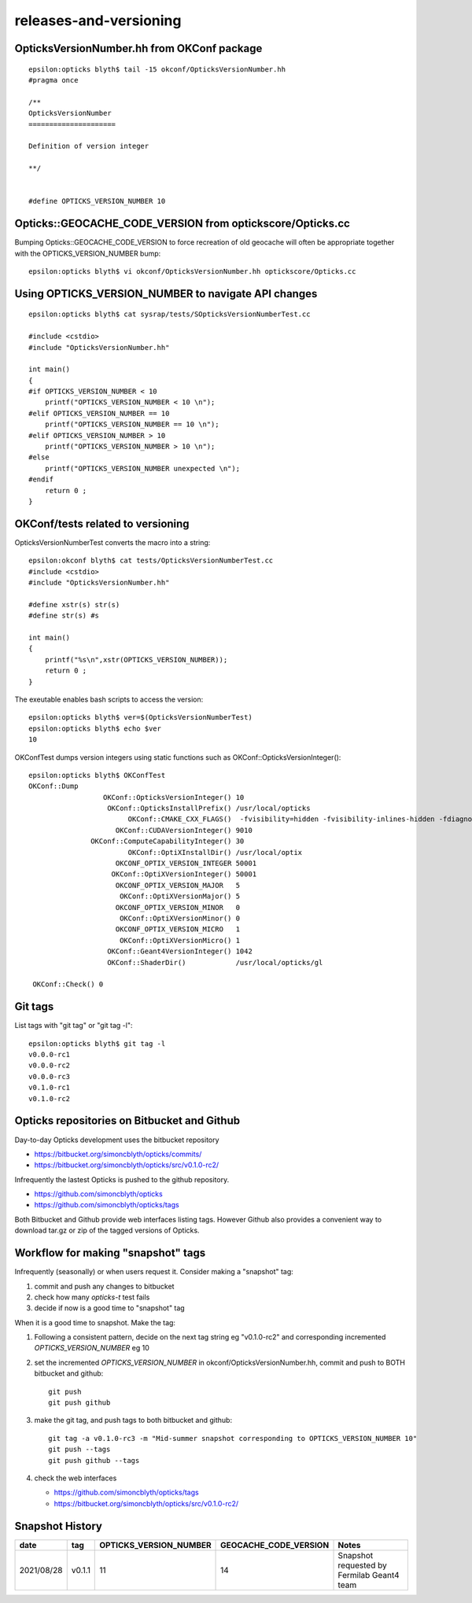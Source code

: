 releases-and-versioning
===========================


OpticksVersionNumber.hh from OKConf package
------------------------------------------------

::

    epsilon:opticks blyth$ tail -15 okconf/OpticksVersionNumber.hh
    #pragma once

    /**
    OpticksVersionNumber
    =====================

    Definition of version integer

    **/


    #define OPTICKS_VERSION_NUMBER 10



Opticks::GEOCACHE_CODE_VERSION from optickscore/Opticks.cc 
----------------------------------------------------------------

Bumping Opticks::GEOCACHE_CODE_VERSION to force recreation of old geocache 
will often be appropriate together with the OPTICKS_VERSION_NUMBER bump::

    epsilon:opticks blyth$ vi okconf/OpticksVersionNumber.hh optickscore/Opticks.cc 



Using **OPTICKS_VERSION_NUMBER**  to navigate API changes
----------------------------------------------------------

::

    epsilon:opticks blyth$ cat sysrap/tests/SOpticksVersionNumberTest.cc

    #include <cstdio>
    #include "OpticksVersionNumber.hh"

    int main()
    {
    #if OPTICKS_VERSION_NUMBER < 10
        printf("OPTICKS_VERSION_NUMBER < 10 \n"); 
    #elif OPTICKS_VERSION_NUMBER == 10
        printf("OPTICKS_VERSION_NUMBER == 10 \n"); 
    #elif OPTICKS_VERSION_NUMBER > 10
        printf("OPTICKS_VERSION_NUMBER > 10 \n"); 
    #else
        printf("OPTICKS_VERSION_NUMBER unexpected \n"); 
    #endif
        return 0 ; 
    }


OKConf/tests related to versioning
---------------------------------------

OpticksVersionNumberTest converts the macro into a string::

    epsilon:okconf blyth$ cat tests/OpticksVersionNumberTest.cc 
    #include <cstdio>
    #include "OpticksVersionNumber.hh"

    #define xstr(s) str(s)
    #define str(s) #s

    int main()
    {
        printf("%s\n",xstr(OPTICKS_VERSION_NUMBER)); 
        return 0 ; 
    }


The exeutable enables bash scripts to access the version::

    epsilon:opticks blyth$ ver=$(OpticksVersionNumberTest)
    epsilon:opticks blyth$ echo $ver
    10


OKConfTest dumps version integers using static functions such as  OKConf::OpticksVersionInteger()::

    epsilon:opticks blyth$ OKConfTest 
    OKConf::Dump
                      OKConf::OpticksVersionInteger() 10
                       OKConf::OpticksInstallPrefix() /usr/local/opticks
                            OKConf::CMAKE_CXX_FLAGS()  -fvisibility=hidden -fvisibility-inlines-hidden -fdiagnostics-show-option -Wall -Wno-unused-function -Wno-unused-private-field -Wno-shadow
                         OKConf::CUDAVersionInteger() 9010
                   OKConf::ComputeCapabilityInteger() 30
                            OKConf::OptiXInstallDir() /usr/local/optix
                         OKCONF_OPTIX_VERSION_INTEGER 50001
                        OKConf::OptiXVersionInteger() 50001
                         OKCONF_OPTIX_VERSION_MAJOR   5
                          OKConf::OptiXVersionMajor() 5
                         OKCONF_OPTIX_VERSION_MINOR   0
                          OKConf::OptiXVersionMinor() 0
                         OKCONF_OPTIX_VERSION_MICRO   1
                          OKConf::OptiXVersionMicro() 1
                       OKConf::Geant4VersionInteger() 1042
                       OKConf::ShaderDir()            /usr/local/opticks/gl

     OKConf::Check() 0



Git tags
-----------

List tags with "git tag" or "git tag -l"::

    epsilon:opticks blyth$ git tag -l
    v0.0.0-rc1
    v0.0.0-rc2
    v0.0.0-rc3
    v0.1.0-rc1
    v0.1.0-rc2


Opticks repositories on Bitbucket and Github
-----------------------------------------------

Day-to-day Opticks development uses the bitbucket repository

* https://bitbucket.org/simoncblyth/opticks/commits/
* https://bitbucket.org/simoncblyth/opticks/src/v0.1.0-rc2/

Infrequently the lastest Opticks is pushed to the github repository. 

* https://github.com/simoncblyth/opticks
* https://github.com/simoncblyth/opticks/tags 

Both Bitbucket and Github provide web interfaces listing tags.
However Github also provides a convenient way to download 
tar.gz or zip of the tagged versions of Opticks.


Workflow for making "snapshot" tags
--------------------------------------

Infrequently (seasonally) or when users request it. Consider making a "snapshot" tag:

1. commit and push any changes to bitbucket
2. check how many *opticks-t* test fails
3. decide if now is a good time to "snapshot" tag

When it is a good time to snapshot. Make the tag::

1. Following a consistent pattern, decide on the next tag string eg "v0.1.0-rc2" and corresponding incremented *OPTICKS_VERSION_NUMBER* eg 10
2. set the incremented *OPTICKS_VERSION_NUMBER* in okconf/OpticksVersionNumber.hh, commit and push to BOTH bitbucket and github::

      git push 
      git push github 

3. make the git tag, and push tags to both bitbucket and github::

      git tag -a v0.1.0-rc3 -m "Mid-summer snapshot corresponding to OPTICKS_VERSION_NUMBER 10"
      git push --tags
      git push github --tags
 

4. check the web interfaces

   * https://github.com/simoncblyth/opticks/tags
   * https://bitbucket.org/simoncblyth/opticks/src/v0.1.0-rc2/



Snapshot History
------------------

+------------+-------------------+------------------------------------+----------------------------+---------------------------------------------------+  
| date       | tag               | OPTICKS_VERSION_NUMBER             | GEOCACHE_CODE_VERSION      | Notes                                             |
+============+===================+====================================+============================+===================================================+  
| 2021/08/28 | v0.1.1            | 11                                 | 14                         | Snapshot requested by Fermilab Geant4 team        |   
+------------+-------------------+------------------------------------+----------------------------+---------------------------------------------------+  





